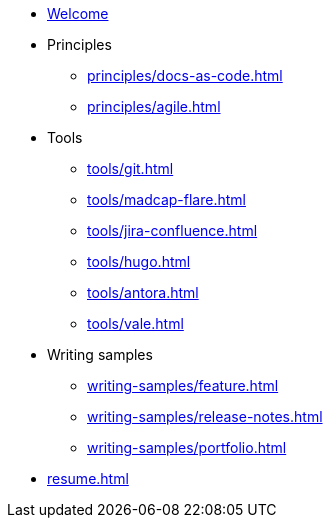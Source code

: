 * xref:index.adoc[Welcome]
* Principles
** xref:principles/docs-as-code.adoc[]
** xref:principles/agile.adoc[]
* Tools
** xref:tools/git.adoc[]
** xref:tools/madcap-flare.adoc[]
** xref:tools/jira-confluence.adoc[]
** xref:tools/hugo.adoc[]
** xref:tools/antora.adoc[]
** xref:tools/vale.adoc[]
* Writing samples 
** xref:writing-samples/feature.adoc[]
** xref:writing-samples/release-notes.adoc[]
** xref:writing-samples/portfolio.adoc[]
* xref:resume.adoc[]
